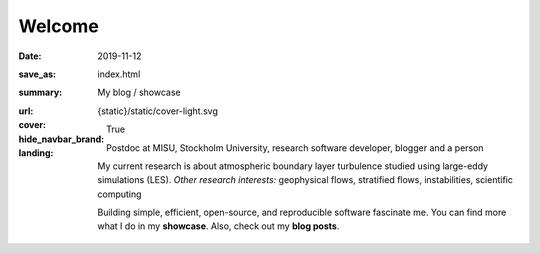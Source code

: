 Welcome
#######

:date: 2019-11-12
:save_as: index.html
:summary: My blog / showcase
:url:
:cover: {static}/static/cover-light.svg
:hide_navbar_brand: True
:landing:

  .. role:: raw-html(raw)
      :format: html

  .. role:: p-org

  .. container:: h-card

    .. container:: m-row

        .. container:: m-col-l-9 m-push-l-1 m-col-m-7 m-nopadb

            .. raw:: html

                <h1 id="landing">
                  <span class="m-thin">
                    <span class="landing-prompt">❯❯❯ </span>
                    <span class="landing-kw">import</span>
                    <span class="landing-mod">site</span>
                    <br/>
                  </span>
                </h1>

    .. container:: m-row

        .. container:: m-col-l-6 m-push-l-1 m-col-m-7 m-nopadt


            .. container:: m-block m-primary m-badge

               .. image:: /images/dp_ashwin_2016.jpg
                  :alt: Portrait of Ashwin taken in Paris, 2016

               .. raw:: html

                  <h3>
                    <code>❯❯❯ site.hello()</code>
                  </h3>
                  <p>
                    Welcome! My name is
                    <a class="p-name u-url" href="https://ashwin.info.tm">
                      <span class="p-given-name">Ashwin Vishnu</span>
                      <span class="p-family-name">Mohanan</span>
                    </a>
                  </p>
                  <h3>
                    <code>❯❯❯ site.whoami() </code>
                  </h3>

               Postdoc at :p-org:`MISU, Stockholm University`,
               research software developer, blogger and a person


               My current research is about atmospheric boundary layer
               turbulence studied using large-eddy simulations (LES).  *Other
               research interests:* geophysical flows, stratified flows,
               instabilities, scientific computing

               Building simple, efficient, open-source, and reproducible software
               fascinate me. You can find more what I do in my **showcase**.
               Also, check out my **blog posts**.

               .. raw:: html

                  <h3>
                    <code>❯❯❯ continue
                       <span class="landing-ticker">|</span>
                    </code>
                  </h3>


        .. container:: m-col-l-3 m-push-l-2 m-col-m-4 m-push-m-1 m-col-s-6 m-push-s-3 m-col-t-8 m-push-t-2

            .. button-info:: /pages/showcase.html
                :class: m-fullwidth

                Showcase

            .. button-primary:: /archives.html
                :class: m-fullwidth

                Blog posts

